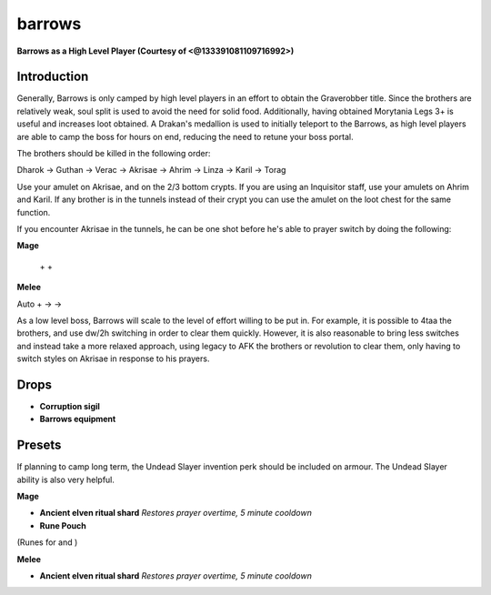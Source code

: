 barrows
=======

.. |AirSurge| image:: https://cdn.discordapp.com/emojis/543465115870035999.png?v=1
    :width: 1.375em
    :height: 1.375em

.. |deto| image:: https://cdn.discordapp.com/emojis/535533833358016512.png?v=1
    :width: 1.375em
    :height: 1.375em

.. |wm| image:: https://cdn.discordapp.com/emojis/535533809978966037.png?v=1
    :width: 1.375em
    :height: 1.375em

.. |cleave| image:: https://cdn.discordapp.com/emojis/535532878616985610.png?v=1
    :width: 1.375em
    :height: 1.375em

.. |smash| image:: https://cdn.discordapp.com/emojis/535532879820619786.png?v=1
    :width: 1.375em
    :height: 1.375em

.. |cane| image:: https://cdn.discordapp.com/emojis/535532878969438210.png?v=1
    :width: 1.375em
    :height: 1.375em

.. |corruptsigil| image:: https://cdn.discordapp.com/emojis/643507237985452032.png?v=1
    :width: 1.375em
    :height: 1.375em

.. |dharokbody| image:: https://cdn.discordapp.com/emojis/643507658267164672.png?v=1
    :width: 1.375em
    :height: 1.375em

.. |undeadslayer| image:: https://cdn.discordapp.com/emojis/641339922019516416.png?v=1
    :width: 1.375em
    :height: 1.375em

.. |ancientshard| image:: https://cdn.discordapp.com/emojis/656426717505650708.png?v=1
    :width: 1.375em
    :height: 1.375em

.. |runepouch| image:: https://cdn.discordapp.com/emojis/583430011868938283.png?v=1
    :width: 1.375em
    :height: 1.375em

.. |Airrune| image:: https://cdn.discordapp.com/emojis/536252658986647589.png?v=1
    :width: 1.375em
    :height: 1.375em

.. |Chaosrune| image:: https://cdn.discordapp.com/emojis/536252659422855188.png?v=1
    :width: 1.375em
    :height: 1.375em

.. |Soulrune| image:: https://cdn.discordapp.com/emojis/536252660333019136.png?v=1
    :width: 1.375em
    :height: 1.375em

.. |Vuln| image:: https://cdn.discordapp.com/emojis/537349530551582720.png?v=1
    :width: 1.375em
    :height: 1.375em

**Barrows as a High Level Player (Courtesy of <@133391081109716992>)**

.. image:: https://i.imgur.com/spFDqLT.png



Introduction
^^^^^^^^^^^^

Generally, Barrows is only camped by high level players in an effort to obtain the Graverobber title. Since the brothers are relatively weak, soul split is used to avoid the need for solid food. Additionally, having obtained Morytania Legs 3+ is useful and increases loot obtained. A Drakan's medallion is used to initially teleport to the Barrows, as high level players are able to camp the boss for hours on end, reducing the need to retune your boss portal.





The brothers should be killed in the following order:

Dharok → Guthan → Verac → Akrisae → Ahrim → Linza → Karil → Torag





Use your amulet on Akrisae, and on the 2/3 bottom crypts. If you are using an Inquisitor staff, use your amulets on Ahrim and Karil. If any brother is in the tunnels instead of their crypt you can use the amulet on the loot chest for the same function.

If you encounter Akrisae in the tunnels, he can be one shot before he's able to prayer switch by doing the following:



**Mage**

 |AirSurge|  +  |deto|  +  |wm| 



**Melee**

Auto +  |cleave|  →  |smash|  →  |cane| 





As a low level boss, Barrows will scale to the level of effort willing to be put in. For example, it is possible to 4taa the brothers, and use dw/2h switching in order to clear them quickly. However, it is also reasonable to bring less switches and instead take a more relaxed approach, using legacy to AFK the brothers or revolution to clear them, only having to switch styles on Akrisae in response to his prayers.



Drops
^^^^^

-  |corruptsigil|   **Corruption sigil**

-  |dharokbody|   **Barrows equipment**





Presets
^^^^^^^

If planning to camp long term, the Undead Slayer invention perk should be included on armour. The Undead Slayer  |undeadslayer|  ability is also very helpful.



**Mage**

-  |ancientshard|   **Ancient elven ritual shard** `Restores prayer overtime, 5 minute cooldown`

-  |runepouch|   **Rune Pouch**  |Airrune|   |Chaosrune|   |Soulrune| 

(Runes for  |AirSurge|  and  |Vuln| )

.. image:: https://i.imgur.com/wij50MI.png

**Melee**

-  |ancientshard|   **Ancient elven ritual shard** `Restores prayer overtime, 5 minute cooldown`

.. image:: https://i.imgur.com/cRszUh8.png


